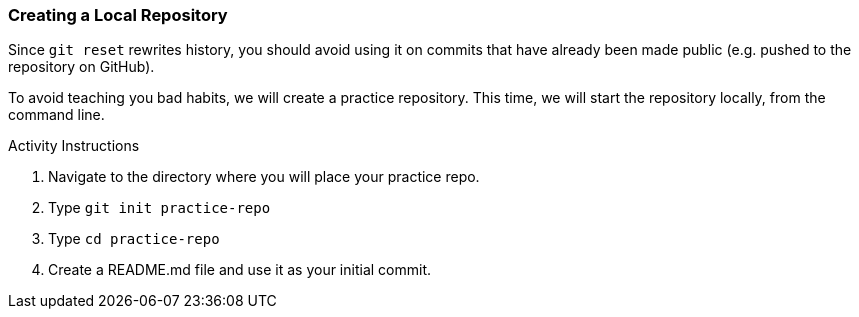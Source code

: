 [[_create_repo_local]]
### Creating a Local Repository

Since `git reset` rewrites history, you should avoid using it on commits that have already been made public (e.g. pushed to the repository on GitHub).

To avoid teaching you bad habits, we will create a practice repository. This time, we will start the repository locally, from the command line.

.Activity Instructions
. Navigate to the directory where you will place your practice repo.
. Type `git init practice-repo`
. Type `cd practice-repo`
. Create a README.md file and use it as your initial commit.
